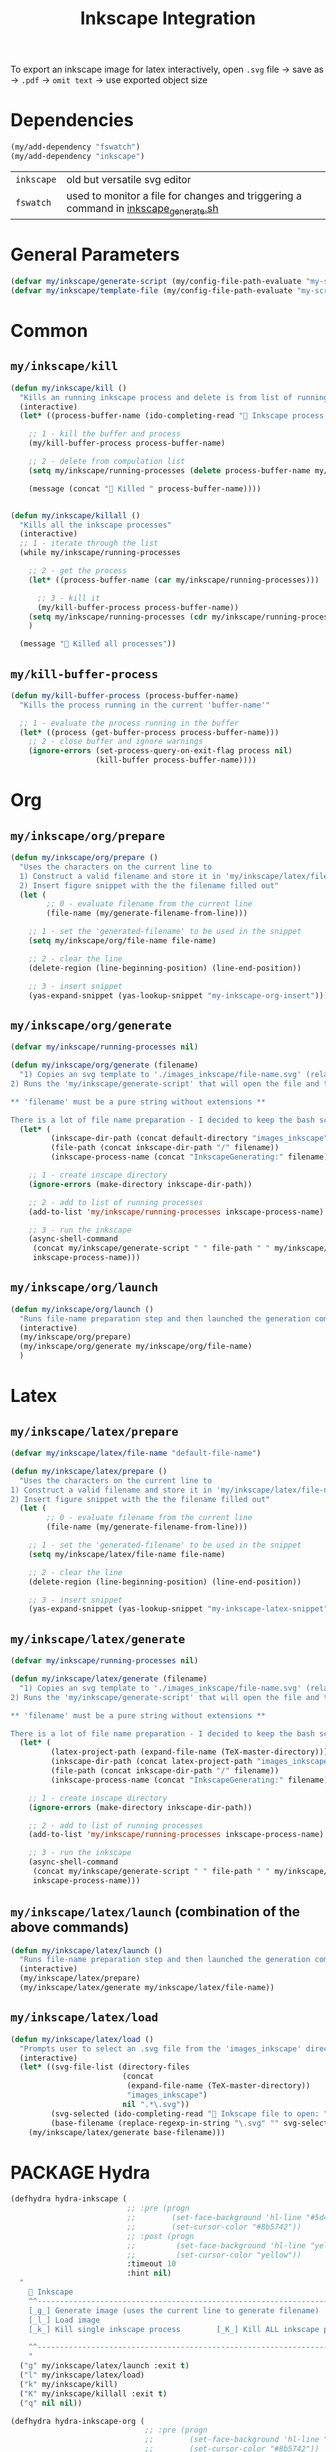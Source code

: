 #+TITLE: Inkscape Integration
#+STARTUP: overview
#+PROPERTY: header-args :tangle yes

To export an inkscape image for latex interactively, open =.svg= file → save as → =.pdf= → =omit text= → use exported object size

* Dependencies
#+BEGIN_SRC emacs-lisp
  (my/add-dependency "fswatch")
  (my/add-dependency "inkscape")
 #+END_SRC

|------------+-------------------------------------------------------------------------------------|
| =inkscape= | old but versatile svg editor                                                        |
| =fswatch=  | used to monitor a file for changes and triggering a command in [[file:my-scripts/inkscape/inkscape_generate.sh][inkscape_generate.sh]] |
|------------+-------------------------------------------------------------------------------------|

* General Parameters
#+BEGIN_SRC emacs-lisp
  (defvar my/inkscape/generate-script (my/config-file-path-evaluate "my-scripts/inkscape/inkscape_generate.sh"))
  (defvar my/inkscape/template-file (my/config-file-path-evaluate "my-scripts/inkscape/inkscape_template.svg"))
 #+END_SRC

* Common
** =my/inkscape/kill=
#+BEGIN_SRC emacs-lisp
  (defun my/inkscape/kill ()
    "Kills an running inkscape process and delete is from list of running inkscape trackers"
    (interactive)
    (let* ((process-buffer-name (ido-completing-read "🦑 Inkscape process to kill:" my/inkscape/running-processes)))

      ;; 1 - kill the buffer and process
      (my/kill-buffer-process process-buffer-name)

      ;; 2 - delete from compulation list
      (setq my/inkscape/running-processes (delete process-buffer-name my/inkscape/running-processes))

      (message (concat "🦑 Killed " process-buffer-name))))


  (defun my/inkscape/killall ()
    "Kills all the inkscape processes"
    (interactive)
    ;; 1 - iterate through the list
    (while my/inkscape/running-processes

      ;; 2 - get the process
      (let* ((process-buffer-name (car my/inkscape/running-processes)))

        ;; 3 - kill it
        (my/kill-buffer-process process-buffer-name))
      (setq my/inkscape/running-processes (cdr my/inkscape/running-processes))
      )

    (message "🦑 Killed all processes"))
 #+END_SRC

** =my/kill-buffer-process=
#+BEGIN_SRC emacs-lisp
  (defun my/kill-buffer-process (process-buffer-name)
    "Kills the process running in the current 'buffer-name'"

    ;; 1 - evaluate the process running in the buffer
    (let* ((process (get-buffer-process process-buffer-name)))
      ;; 2 - close buffer and ignore warnings
      (ignore-errors (set-process-query-on-exit-flag process nil)
                     (kill-buffer process-buffer-name))))
 #+END_SRC
* Org
** =my/inkscape/org/prepare=
#+BEGIN_SRC emacs-lisp
  (defun my/inkscape/org/prepare ()
    "Uses the characters on the current line to
    1) Construct a valid filename and store it in 'my/inkscape/latex/file-name'
    2) Insert figure snippet with the the filename filled out"
    (let (
          ;; 0 - evaluate filename from the current line
          (file-name (my/generate-filename-from-line)))

      ;; 1 - set the 'generated-filename' to be used in the snippet
      (setq my/inkscape/org/file-name file-name)

      ;; 2 - clear the line
      (delete-region (line-beginning-position) (line-end-position))

      ;; 3 - insert snippet
      (yas-expand-snippet (yas-lookup-snippet "my-inkscape-org-insert"))))
 #+END_SRC
** =my/inkscape/org/generate=
#+BEGIN_SRC emacs-lisp
  (defvar my/inkscape/running-processes nil)

  (defun my/inkscape/org/generate (filename)
    "1) Copies an svg template to './images_inkscape/file-name.svg' (relative to the root directory of the latex project)
  2) Runs the 'my/inkscape/generate-script' that will open the file and track changes to it

  ,** 'filename' must be a pure string without extensions **

  There is a lot of file name preparation - I decided to keep the bash script as clean as possible so evaluate file paths here"
    (let* (
           (inkscape-dir-path (concat default-directory "images_inkscape"))
           (file-path (concat inkscape-dir-path "/" filename))
           (inkscape-process-name (concat "InkscapeGenerating:" filename)))

      ;; 1 - create inscape directory
      (ignore-errors (make-directory inkscape-dir-path))

      ;; 2 - add to list of running processes
      (add-to-list 'my/inkscape/running-processes inkscape-process-name)

      ;; 3 - run the inkscape
      (async-shell-command
       (concat my/inkscape/generate-script " " file-path " " my/inkscape/template-file)
       inkscape-process-name)))
 #+END_SRC
** =my/inkscape/org/launch=
#+BEGIN_SRC emacs-lisp
  (defun my/inkscape/org/launch ()
    "Runs file-name preparation step and then launched the generation command"
    (interactive)
    (my/inkscape/org/prepare)
    (my/inkscape/org/generate my/inkscape/org/file-name)
    )
 #+END_SRC

* Latex
** =my/inkscape/latex/prepare=
#+BEGIN_SRC emacs-lisp
  (defvar my/inkscape/latex/file-name "default-file-name")

  (defun my/inkscape/latex/prepare ()
    "Uses the characters on the current line to
  1) Construct a valid filename and store it in 'my/inkscape/latex/file-name'
  2) Insert figure snippet with the the filename filled out"
    (let (
          ;; 0 - evaluate filename from the current line
          (file-name (my/generate-filename-from-line)))

      ;; 1 - set the 'generated-filename' to be used in the snippet
      (setq my/inkscape/latex/file-name file-name)

      ;; 2 - clear the line
      (delete-region (line-beginning-position) (line-end-position))

      ;; 3 - insert snippet
      (yas-expand-snippet (yas-lookup-snippet "my-inkscape-latex-snippet"))))
 #+END_SRC
** =my/inkscape/latex/generate=
#+BEGIN_SRC emacs-lisp
  (defvar my/inkscape/running-processes nil)

  (defun my/inkscape/latex/generate (filename)
    "1) Copies an svg template to './images_inkscape/file-name.svg' (relative to the root directory of the latex project)
  2) Runs the 'my/inkscape/generate-script' that will open the file and track changes to it

  ,** 'filename' must be a pure string without extensions **

  There is a lot of file name preparation - I decided to keep the bash script as clean as possible so evaluate file paths here"
    (let* (
           (latex-project-path (expand-file-name (TeX-master-directory)))
           (inkscape-dir-path (concat latex-project-path "images_inkscape"))
           (file-path (concat inkscape-dir-path "/" filename))
           (inkscape-process-name (concat "InkscapeGenerating:" filename)))

      ;; 1 - create inscape directory
      (ignore-errors (make-directory inkscape-dir-path))

      ;; 2 - add to list of running processes
      (add-to-list 'my/inkscape/running-processes inkscape-process-name)

      ;; 3 - run the inkscape
      (async-shell-command
       (concat my/inkscape/generate-script " " file-path " " my/inkscape/template-file)
       inkscape-process-name)))
 #+END_SRC
** =my/inkscape/latex/launch= (combination of the above commands)
#+BEGIN_SRC emacs-lisp
  (defun my/inkscape/latex/launch ()
    "Runs file-name preparation step and then launched the generation command"
    (interactive)
    (my/inkscape/latex/prepare)
    (my/inkscape/latex/generate my/inkscape/latex/file-name))
 #+END_SRC
** =my/inkscape/latex/load=
#+BEGIN_SRC emacs-lisp
  (defun my/inkscape/latex/load ()
    "Prompts user to select an .svg file from the 'images_inkscape' directory and opens it"
    (interactive)
    (let* ((svg-file-list (directory-files
                           (concat
                            (expand-file-name (TeX-master-directory))
                            "images_inkscape")
                           nil ".*\.svg"))
           (svg-selected (ido-completing-read "🦑 Inkscape file to open: " svg-file-list))
           (base-filename (replace-regexp-in-string "\.svg" "" svg-selected)))
      (my/inkscape/latex/generate base-filename)))
 #+END_SRC
* PACKAGE Hydra
#+BEGIN_SRC emacs-lisp
  (defhydra hydra-inkscape (
                            ;; :pre (progn
                            ;;        (set-face-background 'hl-line "#5d478b")
                            ;;        (set-cursor-color "#8b5742"))
                            ;; :post (progn
                            ;;         (set-face-background 'hl-line "yellow")
                            ;;         (set-cursor-color "yellow"))
                            :timeout 10
                            :hint nil)
    "
      🦑 Inkscape                                                              [_q_] quit
      ^^---------------------------------------------------------------------------
      [_g_] Generate image (uses the current line to generate filename)
      [_l_] Load image
      [_k_] Kill single inkscape process        [_K_] Kill ALL inkscape processes

      ^^---------------------------------------------------------------------------
      "
    ("g" my/inkscape/latex/launch :exit t)
    ("l" my/inkscape/latex/load)
    ("k" my/inkscape/kill)
    ("K" my/inkscape/killall :exit t)
    ("q" nil nil))

  (defhydra hydra-inkscape-org (
                                ;; :pre (progn
                                ;;        (set-face-background 'hl-line "#5d478b")
                                ;;        (set-cursor-color "#8b5742"))
                                ;; :post (progn
                                ;;         (set-face-background 'hl-line "yellow")
                                ;;         (set-cursor-color "yellow"))
                                :timeout 10
                                :hint nil)
    "
        🦑 Inkscape                                                              [_q_] quit
        ^^---------------------------------------------------------------------------
        [_g_] Generate image (uses the current line to generate filename)
        [_l_] Load image
        [_k_] Kill single inkscape process        [_K_] Kill ALL inkscape processes

        ^^---------------------------------------------------------------------------
        "
    ("g" my/inkscape/org/launch :exit t)
    ("l" my/inkscape/org/load)
    ("k" my/inkscape/kill)
    ("K" my/inkscape/killall :exit t)
    ("q" nil nil))

  (with-eval-after-load "latex"
    (define-key LaTeX-mode-map (kbd "C-x i") (function hydra-inkscape/body)))

  (define-key org-mode-map (kbd "C-x i") (function hydra-inkscape-org/body))
 #+END_SRC
* Supress showing inkscape generation buffer
#+BEGIN_SRC emacs-lisp
  (add-to-list 'display-buffer-alist
               '("InkscapeGenerating.*"
                 (display-buffer-no-window)))
 #+END_SRC

